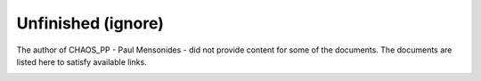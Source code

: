..
    Copyright (c) 2018 Bobby Noelte
    SPDX-License-Identifier: Apache-2.0

Unfinished (ignore)
###################

The author of CHAOS_PP - Paul Mensonides - did not provide content for some of the documents.
The documents are listed here to satisfy available links.

.. _chaos-pp-document-argument-remapper:

.. chaos-pp-doc::
    :document: argument-remap.xml
    :section_level: 1

.. _chaos-pp-document-bypass-recursion-state:

.. chaos-pp-doc::
    :document: bypass-semantics.xml
    :section_level: 1

.. _chaos-pp-document-closure:

.. chaos-pp-doc::
    :document: closures.xml
    :section_level: 1

.. _chaos-pp-document-continuation:

.. _chaos-pp-document-continuations:

.. _chaos-pp-document-continuation-machine-instruction:

.. _chaos-pp-document-continuation-machine-instructions:

.. chaos-pp-doc::
    :document: continuation-machine.xml
    :section_level: 1

.. chaos-pp-doc::
    :document: conventions.xml
    :section_level: 1

.. chaos-pp-doc::
    :document: cpp-intro.xml
    :section_level: 1

.. _chaos-pp-document-defer:

.. _chaos-pp-document-defers:

.. _chaos-pp-document-deferral-phase:

.. _chaos-pp-document-deferral-phasing:

.. _chaos-pp-document-deferred:

.. _chaos-pp-document-deferred-context:

.. _chaos-pp-document-deferred-contexts:

.. _chaos-pp-document-deferred-expression:

.. _chaos-pp-document-deferred-expressions:

.. _chaos-pp-document-obstruct:

.. _chaos-pp-document-obstructed:

.. _chaos-pp-document-obstructed-expression:

.. _chaos-pp-document-obstructed-expressions:

.. chaos-pp-doc::
    :document: deferral.xml
    :section_level: 1

.. chaos-pp-doc::
    :document: doc-conventions.xml
    :section_level: 1

.. _chaos-pp-document-equalize:

.. _chaos-pp-document-equalized:

.. _chaos-pp-document-equalizing-scan:

.. _chaos-pp-document-equalizing-scans:

.. _chaos-pp-document-scan-factor:

.. _chaos-pp-document-scan-factors:

.. chaos-pp-doc::
    :document: equalization.xml
    :section_level: 1

.. _chaos-pp-document-evaluated-parameter:

.. chaos-pp-doc::
    :document: evaluated-parameters.xml
    :section_level: 1

.. _chaos-pp-document-evaluated-slot:

.. _chaos-pp-document-slot-index:

.. _chaos-pp-document-slot-indices:

.. chaos-pp-doc::
    :document: evaluated-slots.xml
    :section_level: 1

.. _chaos-pp-document-exponential:

.. chaos-pp-doc::
    :document: exponentials.xml
    :section_level: 1

.. _chaos-pp-document-higher-order-construct:

.. _chaos-pp-document-higher-order-entry-point:

.. _chaos-pp-document-higher-order-entry-points:

.. _chaos-pp-document-higher-order-thunk:

.. chaos-pp-doc::
    :document: higher-order.xml
    :section_level: 1

.. _chaos-pp-document-il-expression:

.. _chaos-pp-document-il-operator:

.. _chaos-pp-document-il-operators:

.. _chaos-pp-document-il-statement:

.. _chaos-pp-document-il-statements:

.. chaos-pp-doc::
    :document: il.xml
    :section_level: 1

.. _chaos-pp-document-intermediate:

.. chaos-pp-doc::
    :document: intermediates.xml
    :section_level: 1

.. _chaos-pp-document-λ-binding:

.. _chaos-pp-document-λ-bindings:

.. _chaos-pp-document-λ-expression:

.. _chaos-pp-document-λ-expressions:

.. _chaos-pp-document-λ-mechanism:

.. _chaos-pp-document-λ-placeholder:

.. _chaos-pp-document-λ-placeholders:

.. chaos-pp-doc::
    :document: lambda.xml
    :section_level: 1

.. chaos-pp-doc::
    :document: local-iteration.xml
    :section_level: 1

.. chaos-pp-doc::
    :document: macro-expansion.xml
    :section_level: 1

.. _chaos-pp-document-named-external-argument:

.. chaos-pp-doc::
    :document: named-externals.xml
    :section_level: 1

.. _chaos-pp-document-parametric:

.. _chaos-pp-document-parametric-application:

.. _chaos-pp-document-parametric-applications:

.. _chaos-pp-document-parametric-resumptions:

.. _chaos-pp-document-parametrically-resumed:

.. chaos-pp-doc::
    :document: parametrics.xml
    :section_level: 1

.. _chaos-pp-document-rail:

.. chaos-pp-doc::
    :document: rails.xml
    :section_level: 1

.. _chaos-pp-document-abstract-recursion:

.. _chaos-pp-document-automatic-recursion:

.. _chaos-pp-document-recursion-backend:

.. _chaos-pp-document-recursion-state:

.. _chaos-pp-document-recursion-step:

.. _chaos-pp-document-recursion-steps:

.. chaos-pp-doc::
    :document: recursion.xml
    :section_level: 1

.. chaos-pp-doc::
    :document: second-tier.xml
    :section_level: 1

.. chaos-pp-doc::
    :document: sequential-iteration.xml
    :section_level: 1

.. _chaos-pp-document-true-optional-argument:

.. _chaos-pp-document-true-optional-parameter:

.. _chaos-pp-document-true-optional-parameters:

.. chaos-pp-doc::
    :document: true-optionals.xml
    :section_level: 1

.. chaos-pp-doc::
    :document: tutorial.xml
    :section_level: 1

